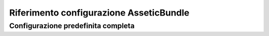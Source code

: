 .. index::
   pair: Assetic; Riferimento configurazione

Riferimento configurazione AsseticBundle
========================================

Configurazione predefinita completa
~~~~~~~~~~~~~~~~~~~~~~~~~~~~~~~~~~~

.. configuration-block::

    .. code-block:: yaml

        assetic:
            debug:                %kernel.debug%
            use_controller:
                enabled:              %kernel.debug%
                profiler:             false
            read_from:            %kernel.root_dir%/../web
            write_to:             %assetic.read_from%
            java:                 /usr/bin/java
            node:                 /usr/bin/node
            ruby:                 /usr/bin/ruby
            sass:                 /usr/bin/sass
            # Una coppia chiave-valore di un numero di elementi
            variables:
                some_name:                 []
            bundles:

                # Predefiniti (tutti i bundle attualmente registrati):
                - FrameworkBundle
                - SecurityBundle
                - TwigBundle
                - MonologBundle
                - SwiftmailerBundle
                - DoctrineBundle
                - AsseticBundle
                - ...
            assets:
                # Un array di risorse (p.e. una_risorsa, un_altra_risorsa)
                some_asset:
                    inputs:               []
                    filters:              []
                    options:
                        # Un array chiave-valore di opzioni e valori
                        some_option_name: []
            filters:

                # Un array di filtri (p.e. un_filtro, un_altro_filtro)
                some_filter:                 []
            twig:
                functions:
                    # Un array di funzioni (p.e. una_funzione, un_altra_funzione)
                    some_function:                 []

    .. code-block:: xml

        <assetic:config
            debug="%kernel.debug%"
            use-controller="%kernel.debug%"
            read-from="%kernel.root_dir%/../web"
            write-to="%assetic.read_from%"
            java="/usr/bin/java"
            node="/usr/bin/node"
            sass="/usr/bin/sass"
        >
            <!-- Predefiniti (tutti i bundle attualmente registrati) -->
            <assetic:bundle>FrameworkBundle</assetic:bundle>
            <assetic:bundle>SecurityBundle</assetic:bundle>
            <assetic:bundle>TwigBundle</assetic:bundle>
            <assetic:bundle>MonologBundle</assetic:bundle>
            <assetic:bundle>SwiftmailerBundle</assetic:bundle>
            <assetic:bundle>DoctrineBundle</assetic:bundle>
            <assetic:bundle>AsseticBundle</assetic:bundle>
            <assetic:bundle>...</assetic:bundle>

            <assetic:asset>
                <!-- prototype -->
                <assetic:name>
                    <assetic:input />

                    <assetic:filter />

                    <assetic:option>
                        <!-- prototype -->
                        <assetic:name />
                    </assetic:option>
                </assetic:name>
            </assetic:asset>

            <assetic:filter>
                <!-- prototype -->
                <assetic:name />
            </assetic:filter>

            <assetic:twig>
                <assetic:functions>
                    <!-- prototype -->
                    <assetic:name />
                </assetic:functions>
            </assetic:twig>

        </assetic:config>
